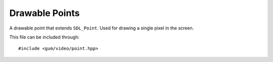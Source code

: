 .. default-domain:: cpp
.. highlight:: cpp
.. _gum-video-point:

Drawable Points
==================

A drawable point that extends ``SDL_Point``. Used for drawing a single pixel in the screen.

This file can be included through::

    #include <gum/video/point.hpp>

.. namespace:: sdl

.. class:: point

    .. member:: int x

        The x position. A negative number results in undefined behaviour.
    .. member:: int y

        The y position. A negative number results in undefined behaviour.
    .. function:: point(int x = 0, int y = 0) noexcept

        Creates a point at position x and y. A negative number results in undefined behaviour.
    .. function:: void fill(colour c) noexcept
                  colour fill() const noexcept

        Retrieves or specifies the colour to use when rendering the point.
    .. function:: void draw(SDL_Renderer* render)

        Draws the point using a hardware accelerated renderer. This allows
        the point to meet the requirements of :class:`is_renderer_drawable\<T>`.
